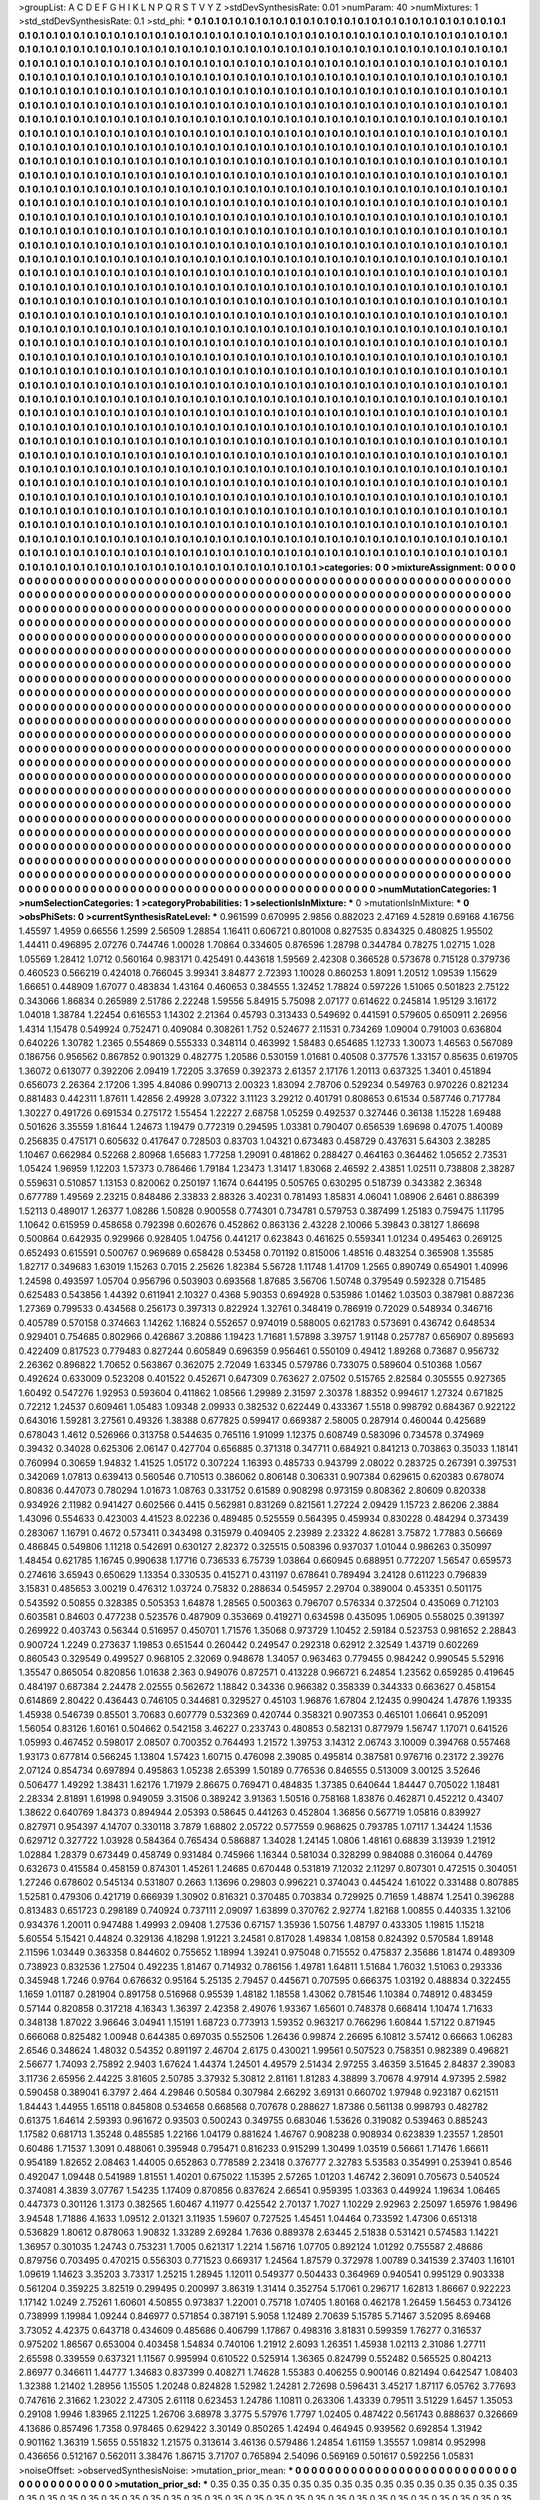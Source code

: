 >groupList:
A C D E F G H I K L
N P Q R S T V Y Z 
>stdDevSynthesisRate:
0.01 
>numParam:
40
>numMixtures:
1
>std_stdDevSynthesisRate:
0.1
>std_phi:
***
0.1 0.1 0.1 0.1 0.1 0.1 0.1 0.1 0.1 0.1
0.1 0.1 0.1 0.1 0.1 0.1 0.1 0.1 0.1 0.1
0.1 0.1 0.1 0.1 0.1 0.1 0.1 0.1 0.1 0.1
0.1 0.1 0.1 0.1 0.1 0.1 0.1 0.1 0.1 0.1
0.1 0.1 0.1 0.1 0.1 0.1 0.1 0.1 0.1 0.1
0.1 0.1 0.1 0.1 0.1 0.1 0.1 0.1 0.1 0.1
0.1 0.1 0.1 0.1 0.1 0.1 0.1 0.1 0.1 0.1
0.1 0.1 0.1 0.1 0.1 0.1 0.1 0.1 0.1 0.1
0.1 0.1 0.1 0.1 0.1 0.1 0.1 0.1 0.1 0.1
0.1 0.1 0.1 0.1 0.1 0.1 0.1 0.1 0.1 0.1
0.1 0.1 0.1 0.1 0.1 0.1 0.1 0.1 0.1 0.1
0.1 0.1 0.1 0.1 0.1 0.1 0.1 0.1 0.1 0.1
0.1 0.1 0.1 0.1 0.1 0.1 0.1 0.1 0.1 0.1
0.1 0.1 0.1 0.1 0.1 0.1 0.1 0.1 0.1 0.1
0.1 0.1 0.1 0.1 0.1 0.1 0.1 0.1 0.1 0.1
0.1 0.1 0.1 0.1 0.1 0.1 0.1 0.1 0.1 0.1
0.1 0.1 0.1 0.1 0.1 0.1 0.1 0.1 0.1 0.1
0.1 0.1 0.1 0.1 0.1 0.1 0.1 0.1 0.1 0.1
0.1 0.1 0.1 0.1 0.1 0.1 0.1 0.1 0.1 0.1
0.1 0.1 0.1 0.1 0.1 0.1 0.1 0.1 0.1 0.1
0.1 0.1 0.1 0.1 0.1 0.1 0.1 0.1 0.1 0.1
0.1 0.1 0.1 0.1 0.1 0.1 0.1 0.1 0.1 0.1
0.1 0.1 0.1 0.1 0.1 0.1 0.1 0.1 0.1 0.1
0.1 0.1 0.1 0.1 0.1 0.1 0.1 0.1 0.1 0.1
0.1 0.1 0.1 0.1 0.1 0.1 0.1 0.1 0.1 0.1
0.1 0.1 0.1 0.1 0.1 0.1 0.1 0.1 0.1 0.1
0.1 0.1 0.1 0.1 0.1 0.1 0.1 0.1 0.1 0.1
0.1 0.1 0.1 0.1 0.1 0.1 0.1 0.1 0.1 0.1
0.1 0.1 0.1 0.1 0.1 0.1 0.1 0.1 0.1 0.1
0.1 0.1 0.1 0.1 0.1 0.1 0.1 0.1 0.1 0.1
0.1 0.1 0.1 0.1 0.1 0.1 0.1 0.1 0.1 0.1
0.1 0.1 0.1 0.1 0.1 0.1 0.1 0.1 0.1 0.1
0.1 0.1 0.1 0.1 0.1 0.1 0.1 0.1 0.1 0.1
0.1 0.1 0.1 0.1 0.1 0.1 0.1 0.1 0.1 0.1
0.1 0.1 0.1 0.1 0.1 0.1 0.1 0.1 0.1 0.1
0.1 0.1 0.1 0.1 0.1 0.1 0.1 0.1 0.1 0.1
0.1 0.1 0.1 0.1 0.1 0.1 0.1 0.1 0.1 0.1
0.1 0.1 0.1 0.1 0.1 0.1 0.1 0.1 0.1 0.1
0.1 0.1 0.1 0.1 0.1 0.1 0.1 0.1 0.1 0.1
0.1 0.1 0.1 0.1 0.1 0.1 0.1 0.1 0.1 0.1
0.1 0.1 0.1 0.1 0.1 0.1 0.1 0.1 0.1 0.1
0.1 0.1 0.1 0.1 0.1 0.1 0.1 0.1 0.1 0.1
0.1 0.1 0.1 0.1 0.1 0.1 0.1 0.1 0.1 0.1
0.1 0.1 0.1 0.1 0.1 0.1 0.1 0.1 0.1 0.1
0.1 0.1 0.1 0.1 0.1 0.1 0.1 0.1 0.1 0.1
0.1 0.1 0.1 0.1 0.1 0.1 0.1 0.1 0.1 0.1
0.1 0.1 0.1 0.1 0.1 0.1 0.1 0.1 0.1 0.1
0.1 0.1 0.1 0.1 0.1 0.1 0.1 0.1 0.1 0.1
0.1 0.1 0.1 0.1 0.1 0.1 0.1 0.1 0.1 0.1
0.1 0.1 0.1 0.1 0.1 0.1 0.1 0.1 0.1 0.1
0.1 0.1 0.1 0.1 0.1 0.1 0.1 0.1 0.1 0.1
0.1 0.1 0.1 0.1 0.1 0.1 0.1 0.1 0.1 0.1
0.1 0.1 0.1 0.1 0.1 0.1 0.1 0.1 0.1 0.1
0.1 0.1 0.1 0.1 0.1 0.1 0.1 0.1 0.1 0.1
0.1 0.1 0.1 0.1 0.1 0.1 0.1 0.1 0.1 0.1
0.1 0.1 0.1 0.1 0.1 0.1 0.1 0.1 0.1 0.1
0.1 0.1 0.1 0.1 0.1 0.1 0.1 0.1 0.1 0.1
0.1 0.1 0.1 0.1 0.1 0.1 0.1 0.1 0.1 0.1
0.1 0.1 0.1 0.1 0.1 0.1 0.1 0.1 0.1 0.1
0.1 0.1 0.1 0.1 0.1 0.1 0.1 0.1 0.1 0.1
0.1 0.1 0.1 0.1 0.1 0.1 0.1 0.1 0.1 0.1
0.1 0.1 0.1 0.1 0.1 0.1 0.1 0.1 0.1 0.1
0.1 0.1 0.1 0.1 0.1 0.1 0.1 0.1 0.1 0.1
0.1 0.1 0.1 0.1 0.1 0.1 0.1 0.1 0.1 0.1
0.1 0.1 0.1 0.1 0.1 0.1 0.1 0.1 0.1 0.1
0.1 0.1 0.1 0.1 0.1 0.1 0.1 0.1 0.1 0.1
0.1 0.1 0.1 0.1 0.1 0.1 0.1 0.1 0.1 0.1
0.1 0.1 0.1 0.1 0.1 0.1 0.1 0.1 0.1 0.1
0.1 0.1 0.1 0.1 0.1 0.1 0.1 0.1 0.1 0.1
0.1 0.1 0.1 0.1 0.1 0.1 0.1 0.1 0.1 0.1
0.1 0.1 0.1 0.1 0.1 0.1 0.1 0.1 0.1 0.1
0.1 0.1 0.1 0.1 0.1 0.1 0.1 0.1 0.1 0.1
0.1 0.1 0.1 0.1 0.1 0.1 0.1 0.1 0.1 0.1
0.1 0.1 0.1 0.1 0.1 0.1 0.1 0.1 0.1 0.1
0.1 0.1 0.1 0.1 0.1 0.1 0.1 0.1 0.1 0.1
0.1 0.1 0.1 0.1 0.1 0.1 0.1 0.1 0.1 0.1
0.1 0.1 0.1 0.1 0.1 0.1 0.1 0.1 0.1 0.1
0.1 0.1 0.1 0.1 0.1 0.1 0.1 0.1 0.1 0.1
0.1 0.1 0.1 0.1 0.1 0.1 0.1 0.1 0.1 0.1
0.1 0.1 0.1 0.1 0.1 0.1 0.1 0.1 0.1 0.1
0.1 0.1 0.1 0.1 0.1 0.1 0.1 0.1 0.1 0.1
0.1 0.1 0.1 0.1 0.1 0.1 0.1 0.1 0.1 0.1
0.1 0.1 0.1 0.1 0.1 0.1 0.1 0.1 0.1 0.1
0.1 0.1 0.1 0.1 0.1 0.1 0.1 0.1 0.1 0.1
0.1 0.1 0.1 0.1 0.1 0.1 0.1 0.1 0.1 0.1
0.1 0.1 0.1 0.1 0.1 0.1 0.1 0.1 0.1 0.1
0.1 0.1 0.1 0.1 0.1 0.1 0.1 0.1 0.1 0.1
0.1 0.1 0.1 0.1 0.1 0.1 0.1 0.1 0.1 0.1
0.1 0.1 0.1 0.1 0.1 0.1 0.1 0.1 0.1 0.1
0.1 0.1 0.1 0.1 0.1 0.1 0.1 0.1 0.1 0.1
0.1 0.1 0.1 0.1 0.1 0.1 0.1 0.1 0.1 0.1
0.1 0.1 0.1 0.1 0.1 0.1 0.1 0.1 0.1 0.1
0.1 0.1 0.1 0.1 0.1 0.1 0.1 0.1 0.1 0.1
0.1 0.1 0.1 0.1 0.1 0.1 0.1 0.1 0.1 0.1
0.1 0.1 0.1 0.1 0.1 0.1 0.1 0.1 0.1 0.1
0.1 0.1 0.1 0.1 0.1 0.1 0.1 0.1 0.1 0.1
0.1 0.1 0.1 0.1 0.1 0.1 0.1 0.1 0.1 0.1
0.1 0.1 0.1 0.1 0.1 0.1 0.1 0.1 0.1 0.1
0.1 0.1 0.1 0.1 0.1 0.1 0.1 0.1 0.1 0.1
0.1 0.1 0.1 0.1 0.1 0.1 0.1 0.1 0.1 0.1
0.1 0.1 0.1 0.1 0.1 0.1 0.1 0.1 0.1 0.1
0.1 0.1 0.1 0.1 0.1 0.1 0.1 0.1 0.1 0.1
0.1 0.1 0.1 0.1 0.1 0.1 0.1 0.1 0.1 0.1
0.1 0.1 0.1 0.1 0.1 0.1 0.1 0.1 0.1 0.1
0.1 0.1 0.1 0.1 0.1 0.1 0.1 0.1 0.1 0.1
0.1 0.1 0.1 0.1 0.1 0.1 0.1 0.1 0.1 0.1
0.1 0.1 0.1 0.1 0.1 0.1 0.1 0.1 0.1 0.1
0.1 0.1 0.1 0.1 0.1 0.1 0.1 0.1 0.1 0.1
0.1 0.1 0.1 0.1 0.1 0.1 0.1 0.1 0.1 0.1
0.1 0.1 0.1 0.1 0.1 0.1 0.1 0.1 0.1 0.1
0.1 0.1 0.1 0.1 0.1 0.1 0.1 0.1 0.1 0.1
0.1 0.1 0.1 0.1 0.1 0.1 0.1 0.1 0.1 0.1
0.1 0.1 0.1 0.1 0.1 0.1 0.1 0.1 0.1 0.1
0.1 0.1 0.1 0.1 0.1 0.1 0.1 0.1 0.1 0.1
0.1 0.1 0.1 0.1 0.1 0.1 0.1 0.1 0.1 0.1
0.1 0.1 0.1 0.1 0.1 0.1 0.1 0.1 0.1 0.1
0.1 0.1 0.1 0.1 0.1 0.1 0.1 0.1 0.1 0.1
0.1 0.1 0.1 0.1 0.1 0.1 0.1 0.1 0.1 0.1
0.1 0.1 0.1 0.1 0.1 0.1 0.1 0.1 0.1 0.1
0.1 0.1 0.1 0.1 0.1 0.1 0.1 0.1 0.1 0.1
0.1 0.1 0.1 0.1 0.1 0.1 0.1 0.1 0.1 0.1
0.1 0.1 0.1 0.1 0.1 0.1 0.1 0.1 0.1 0.1
0.1 0.1 0.1 0.1 0.1 0.1 0.1 0.1 0.1 0.1
0.1 0.1 0.1 0.1 0.1 0.1 0.1 0.1 0.1 0.1
0.1 0.1 0.1 0.1 0.1 0.1 0.1 0.1 0.1 0.1
0.1 0.1 0.1 0.1 0.1 0.1 0.1 0.1 0.1 0.1
0.1 0.1 0.1 0.1 0.1 0.1 0.1 0.1 0.1 0.1
0.1 0.1 0.1 0.1 0.1 0.1 0.1 0.1 0.1 0.1
0.1 0.1 0.1 0.1 0.1 0.1 0.1 0.1 0.1 0.1
0.1 0.1 0.1 0.1 0.1 0.1 0.1 0.1 0.1 0.1
0.1 0.1 0.1 0.1 0.1 0.1 0.1 0.1 0.1 0.1
0.1 0.1 0.1 0.1 0.1 0.1 0.1 0.1 0.1 0.1
0.1 0.1 0.1 0.1 0.1 0.1 0.1 0.1 0.1 0.1
0.1 0.1 0.1 0.1 0.1 0.1 0.1 0.1 0.1 0.1
0.1 0.1 0.1 0.1 0.1 0.1 0.1 0.1 0.1 0.1
0.1 0.1 0.1 0.1 0.1 0.1 0.1 0.1 0.1 0.1
0.1 0.1 0.1 0.1 0.1 0.1 0.1 0.1 0.1 0.1
0.1 0.1 0.1 0.1 0.1 0.1 0.1 0.1 0.1 0.1
0.1 0.1 0.1 0.1 0.1 0.1 0.1 0.1 0.1 0.1
0.1 0.1 0.1 0.1 0.1 0.1 0.1 0.1 0.1 0.1
0.1 0.1 0.1 0.1 0.1 0.1 0.1 0.1 0.1 0.1
0.1 0.1 0.1 
>categories:
0 0
>mixtureAssignment:
0 0 0 0 0 0 0 0 0 0 0 0 0 0 0 0 0 0 0 0 0 0 0 0 0 0 0 0 0 0 0 0 0 0 0 0 0 0 0 0 0 0 0 0 0 0 0 0 0 0
0 0 0 0 0 0 0 0 0 0 0 0 0 0 0 0 0 0 0 0 0 0 0 0 0 0 0 0 0 0 0 0 0 0 0 0 0 0 0 0 0 0 0 0 0 0 0 0 0 0
0 0 0 0 0 0 0 0 0 0 0 0 0 0 0 0 0 0 0 0 0 0 0 0 0 0 0 0 0 0 0 0 0 0 0 0 0 0 0 0 0 0 0 0 0 0 0 0 0 0
0 0 0 0 0 0 0 0 0 0 0 0 0 0 0 0 0 0 0 0 0 0 0 0 0 0 0 0 0 0 0 0 0 0 0 0 0 0 0 0 0 0 0 0 0 0 0 0 0 0
0 0 0 0 0 0 0 0 0 0 0 0 0 0 0 0 0 0 0 0 0 0 0 0 0 0 0 0 0 0 0 0 0 0 0 0 0 0 0 0 0 0 0 0 0 0 0 0 0 0
0 0 0 0 0 0 0 0 0 0 0 0 0 0 0 0 0 0 0 0 0 0 0 0 0 0 0 0 0 0 0 0 0 0 0 0 0 0 0 0 0 0 0 0 0 0 0 0 0 0
0 0 0 0 0 0 0 0 0 0 0 0 0 0 0 0 0 0 0 0 0 0 0 0 0 0 0 0 0 0 0 0 0 0 0 0 0 0 0 0 0 0 0 0 0 0 0 0 0 0
0 0 0 0 0 0 0 0 0 0 0 0 0 0 0 0 0 0 0 0 0 0 0 0 0 0 0 0 0 0 0 0 0 0 0 0 0 0 0 0 0 0 0 0 0 0 0 0 0 0
0 0 0 0 0 0 0 0 0 0 0 0 0 0 0 0 0 0 0 0 0 0 0 0 0 0 0 0 0 0 0 0 0 0 0 0 0 0 0 0 0 0 0 0 0 0 0 0 0 0
0 0 0 0 0 0 0 0 0 0 0 0 0 0 0 0 0 0 0 0 0 0 0 0 0 0 0 0 0 0 0 0 0 0 0 0 0 0 0 0 0 0 0 0 0 0 0 0 0 0
0 0 0 0 0 0 0 0 0 0 0 0 0 0 0 0 0 0 0 0 0 0 0 0 0 0 0 0 0 0 0 0 0 0 0 0 0 0 0 0 0 0 0 0 0 0 0 0 0 0
0 0 0 0 0 0 0 0 0 0 0 0 0 0 0 0 0 0 0 0 0 0 0 0 0 0 0 0 0 0 0 0 0 0 0 0 0 0 0 0 0 0 0 0 0 0 0 0 0 0
0 0 0 0 0 0 0 0 0 0 0 0 0 0 0 0 0 0 0 0 0 0 0 0 0 0 0 0 0 0 0 0 0 0 0 0 0 0 0 0 0 0 0 0 0 0 0 0 0 0
0 0 0 0 0 0 0 0 0 0 0 0 0 0 0 0 0 0 0 0 0 0 0 0 0 0 0 0 0 0 0 0 0 0 0 0 0 0 0 0 0 0 0 0 0 0 0 0 0 0
0 0 0 0 0 0 0 0 0 0 0 0 0 0 0 0 0 0 0 0 0 0 0 0 0 0 0 0 0 0 0 0 0 0 0 0 0 0 0 0 0 0 0 0 0 0 0 0 0 0
0 0 0 0 0 0 0 0 0 0 0 0 0 0 0 0 0 0 0 0 0 0 0 0 0 0 0 0 0 0 0 0 0 0 0 0 0 0 0 0 0 0 0 0 0 0 0 0 0 0
0 0 0 0 0 0 0 0 0 0 0 0 0 0 0 0 0 0 0 0 0 0 0 0 0 0 0 0 0 0 0 0 0 0 0 0 0 0 0 0 0 0 0 0 0 0 0 0 0 0
0 0 0 0 0 0 0 0 0 0 0 0 0 0 0 0 0 0 0 0 0 0 0 0 0 0 0 0 0 0 0 0 0 0 0 0 0 0 0 0 0 0 0 0 0 0 0 0 0 0
0 0 0 0 0 0 0 0 0 0 0 0 0 0 0 0 0 0 0 0 0 0 0 0 0 0 0 0 0 0 0 0 0 0 0 0 0 0 0 0 0 0 0 0 0 0 0 0 0 0
0 0 0 0 0 0 0 0 0 0 0 0 0 0 0 0 0 0 0 0 0 0 0 0 0 0 0 0 0 0 0 0 0 0 0 0 0 0 0 0 0 0 0 0 0 0 0 0 0 0
0 0 0 0 0 0 0 0 0 0 0 0 0 0 0 0 0 0 0 0 0 0 0 0 0 0 0 0 0 0 0 0 0 0 0 0 0 0 0 0 0 0 0 0 0 0 0 0 0 0
0 0 0 0 0 0 0 0 0 0 0 0 0 0 0 0 0 0 0 0 0 0 0 0 0 0 0 0 0 0 0 0 0 0 0 0 0 0 0 0 0 0 0 0 0 0 0 0 0 0
0 0 0 0 0 0 0 0 0 0 0 0 0 0 0 0 0 0 0 0 0 0 0 0 0 0 0 0 0 0 0 0 0 0 0 0 0 0 0 0 0 0 0 0 0 0 0 0 0 0
0 0 0 0 0 0 0 0 0 0 0 0 0 0 0 0 0 0 0 0 0 0 0 0 0 0 0 0 0 0 0 0 0 0 0 0 0 0 0 0 0 0 0 0 0 0 0 0 0 0
0 0 0 0 0 0 0 0 0 0 0 0 0 0 0 0 0 0 0 0 0 0 0 0 0 0 0 0 0 0 0 0 0 0 0 0 0 0 0 0 0 0 0 0 0 0 0 0 0 0
0 0 0 0 0 0 0 0 0 0 0 0 0 0 0 0 0 0 0 0 0 0 0 0 0 0 0 0 0 0 0 0 0 0 0 0 0 0 0 0 0 0 0 0 0 0 0 0 0 0
0 0 0 0 0 0 0 0 0 0 0 0 0 0 0 0 0 0 0 0 0 0 0 0 0 0 0 0 0 0 0 0 0 0 0 0 0 0 0 0 0 0 0 0 0 0 0 0 0 0
0 0 0 0 0 0 0 0 0 0 0 0 0 0 0 0 0 0 0 0 0 0 0 0 0 0 0 0 0 0 0 0 0 0 0 0 0 0 0 0 0 0 0 0 0 0 0 0 0 0
0 0 0 0 0 0 0 0 0 0 0 0 0 
>numMutationCategories:
1
>numSelectionCategories:
1
>categoryProbabilities:
1 
>selectionIsInMixture:
***
0 
>mutationIsInMixture:
***
0 
>obsPhiSets:
0
>currentSynthesisRateLevel:
***
0.961599 0.670995 2.9856 0.882023 2.47169 4.52819 0.69168 4.16756 1.45597 1.4959
0.66556 1.2599 2.56509 1.28854 1.16411 0.606721 0.801008 0.827535 0.834325 0.480825
1.95502 1.44411 0.496895 2.07276 0.744746 1.00028 1.70864 0.334605 0.876596 1.28798
0.344784 0.78275 1.02715 1.028 1.05569 1.28412 1.0712 0.560164 0.983171 0.425491
0.443618 1.59569 2.42308 0.366528 0.573678 0.715128 0.379736 0.460523 0.566219 0.424018
0.766045 3.99341 3.84877 2.72393 1.10028 0.860253 1.8091 1.20512 1.09539 1.15629
1.66651 0.448909 1.67077 0.483834 1.43164 0.460653 0.384555 1.32452 1.78824 0.597226
1.51065 0.501823 2.75122 0.343066 1.86834 0.265989 2.51786 2.22248 1.59556 5.84915
5.75098 2.07177 0.614622 0.245814 1.95129 3.16172 1.04018 1.38784 1.22454 0.616553
1.14302 2.21364 0.45793 0.313433 0.549692 0.441591 0.579605 0.650911 2.26956 1.4314
1.15478 0.549924 0.752471 0.409084 0.308261 1.752 0.524677 2.11531 0.734269 1.09004
0.791003 0.636804 0.640226 1.30782 1.2365 0.554869 0.555333 0.348114 0.463992 1.58483
0.654685 1.12733 1.30073 1.46563 0.567089 0.186756 0.956562 0.867852 0.901329 0.482775
1.20586 0.530159 1.01681 0.40508 0.377576 1.33157 0.85635 0.619705 1.36072 0.613077
0.392206 2.09419 1.72205 3.37659 0.392373 2.61357 2.17176 1.20113 0.637325 1.3401
0.451894 0.656073 2.26364 2.17206 1.395 4.84086 0.990713 2.00323 1.83094 2.78706
0.529234 0.549763 0.970226 0.821234 0.881483 0.442311 1.87611 1.42856 2.49928 3.07322
3.11123 3.29212 0.401791 0.808653 0.61534 0.587746 0.717784 1.30227 0.491726 0.691534
0.275172 1.55454 1.22227 2.68758 1.05259 0.492537 0.327446 0.36138 1.15228 1.69488
0.501626 3.35559 1.81644 1.24673 1.19479 0.772319 0.294595 1.03381 0.790407 0.656539
1.69698 0.47075 1.40089 0.256835 0.475171 0.605632 0.417647 0.728503 0.83703 1.04321
0.673483 0.458729 0.437631 5.64303 2.38285 1.10467 0.662984 0.52268 2.80968 1.65683
1.77258 1.29091 0.481862 0.288427 0.464163 0.364462 1.05652 2.73531 1.05424 1.96959
1.12203 1.57373 0.786466 1.79184 1.23473 1.31417 1.83068 2.46592 2.43851 1.02511
0.738808 2.38287 0.559631 0.510857 1.13153 0.820062 0.250197 1.1674 0.644195 0.505765
0.630295 0.518739 0.343382 2.36348 0.677789 1.49569 2.23215 0.848486 2.33833 2.88326
3.40231 0.781493 1.85831 4.06041 1.08906 2.6461 0.886399 1.52113 0.489017 1.26377
1.08286 1.50828 0.900558 0.774301 0.734781 0.579753 0.387499 1.25183 0.759475 1.11795
1.10642 0.615959 0.458658 0.792398 0.602676 0.452862 0.863136 2.43228 2.10066 5.39843
0.38127 1.86698 0.500864 0.642935 0.929966 0.928405 1.04756 0.441217 0.623843 0.461625
0.559341 1.01234 0.495463 0.269125 0.652493 0.615591 0.500767 0.969689 0.658428 0.53458
0.701192 0.815006 1.48516 0.483254 0.365908 1.35585 1.82717 0.349683 1.63019 1.15263
0.7015 2.25626 1.82384 5.56728 1.11748 1.41709 1.2565 0.890749 0.654901 1.40996
1.24598 0.493597 1.05704 0.956796 0.503903 0.693568 1.87685 3.56706 1.50748 0.379549
0.592328 0.715485 0.625483 0.543856 1.44392 0.611941 2.10327 0.4368 5.90353 0.694928
0.535986 1.01462 1.03503 0.387981 0.887236 1.27369 0.799533 0.434568 0.256173 0.397313
0.822924 1.32761 0.348419 0.786919 0.72029 0.548934 0.346716 0.405789 0.570158 0.374663
1.14262 1.16824 0.552657 0.974019 0.588005 0.621783 0.573691 0.436742 0.648534 0.929401
0.754685 0.802966 0.426867 3.20886 1.19423 1.71681 1.57898 3.39757 1.91148 0.257787
0.656907 0.895693 0.422409 0.817523 0.779483 0.827244 0.605849 0.696359 0.956461 0.550109
0.49412 1.89268 0.73687 0.956732 2.26362 0.896822 1.70652 0.563867 0.362075 2.72049
1.63345 0.579786 0.733075 0.589604 0.510368 1.0567 0.492624 0.633009 0.523208 0.401522
0.452671 0.647309 0.763627 2.07502 0.515765 2.82584 0.305555 0.927365 1.60492 0.547276
1.92953 0.593604 0.411862 1.08566 1.29989 2.31597 2.30378 1.88352 0.994617 1.27324
0.671825 0.72212 1.24537 0.609461 1.05483 1.09348 2.09933 0.382532 0.622449 0.433367
1.5518 0.998792 0.684367 0.922122 0.643016 1.59281 3.27561 0.49326 1.38388 0.677825
0.599417 0.669387 2.58005 0.287914 0.460044 0.425689 0.678043 1.4612 0.526966 0.313758
0.544635 0.765116 1.91099 1.12375 0.608749 0.583096 0.734578 0.374969 0.39432 0.34028
0.625306 2.06147 0.427704 0.656885 0.371318 0.347711 0.684921 0.841213 0.703863 0.35033
1.18141 0.760994 0.30659 1.94832 1.41525 1.05172 0.307224 1.16393 0.485733 0.943799
2.08022 0.283725 0.267391 0.397531 0.342069 1.07813 0.639413 0.560546 0.710513 0.386062
0.806148 0.306331 0.907384 0.629615 0.620383 0.678074 0.80836 0.447073 0.780294 1.01673
1.08763 0.331752 0.61589 0.908298 0.973159 0.808362 2.80609 0.820338 0.934926 2.11982
0.941427 0.602566 0.4415 0.562981 0.831269 0.821561 1.27224 2.09429 1.15723 2.86206
2.3884 1.43096 0.554633 0.423003 4.41523 8.02236 0.489485 0.525559 0.564395 0.459934
0.830228 0.484294 0.373439 0.283067 1.16791 0.4672 0.573411 0.343498 0.315979 0.409405
2.23989 2.23322 4.86281 3.75872 1.77883 0.56669 0.486845 0.549806 1.11218 0.542691
0.630127 2.82372 0.325515 0.508396 0.937037 1.01044 0.986263 0.350997 1.48454 0.621785
1.16745 0.990638 1.17716 0.736533 6.75739 1.03864 0.660945 0.688951 0.772207 1.56547
0.659573 0.274616 3.65943 0.650629 1.13354 0.330535 0.415271 0.431197 0.678641 0.789494
3.24128 0.611223 0.796839 3.15831 0.485653 3.00219 0.476312 1.03724 0.75832 0.288634
0.545957 2.29704 0.389004 0.453351 0.501175 0.543592 0.50855 0.328385 0.505353 1.64878
1.28565 0.500363 0.796707 0.576334 0.372504 0.435069 0.712103 0.603581 0.84603 0.477238
0.523576 0.487909 0.353669 0.419271 0.634598 0.435095 1.06905 0.558025 0.391397 0.269922
0.403743 0.56344 0.516957 0.450701 1.71576 1.35068 0.973729 1.10452 2.59184 0.523753
0.981652 2.28843 0.900724 1.2249 0.273637 1.19853 0.651544 0.260442 0.249547 0.292318
0.62912 2.32549 1.43719 0.602269 0.860543 0.329549 0.499527 0.968105 2.32069 0.948678
1.34057 0.963463 0.779455 0.984242 0.990545 5.52916 1.35547 0.865054 0.820856 1.01638
2.363 0.949076 0.872571 0.413228 0.966721 6.24854 1.23562 0.659285 0.419645 0.484197
0.687384 2.24478 2.02555 0.562672 1.18842 0.34336 0.966382 0.358339 0.344333 0.663627
0.458154 0.614869 2.80422 0.436443 0.746105 0.344681 0.329527 0.45103 1.96876 1.67804
2.12435 0.990424 1.47876 1.19335 1.45938 0.546739 0.85501 3.70683 0.607779 0.532369
0.420744 0.358321 0.907353 0.465101 1.06641 0.952091 1.56054 0.83126 1.60161 0.504662
0.542158 3.46227 0.233743 0.480853 0.582131 0.877979 1.56747 1.17071 0.641526 1.05993
0.467452 0.598017 2.08507 0.700352 0.764493 1.21572 1.39753 3.14312 2.06743 3.10009
0.394768 0.557468 1.93173 0.677814 0.566245 1.13804 1.57423 1.60715 0.476098 2.39085
0.495814 0.387581 0.976716 0.23172 2.39276 2.07124 0.854734 0.697894 0.495863 1.05238
2.65399 1.50189 0.776536 0.846555 0.513009 3.00125 3.52646 0.506477 1.49292 1.38431
1.62176 1.71979 2.86675 0.769471 0.484835 1.37385 0.640644 1.84447 0.705022 1.18481
2.28334 2.81891 1.61998 0.949059 3.31506 0.389242 3.91363 1.50516 0.758168 1.83876
0.462871 0.452212 0.43407 1.38622 0.640769 1.84373 0.894944 2.05393 0.58645 0.441263
0.452804 1.36856 0.567719 1.05816 0.839927 0.827971 0.954397 4.14707 0.330118 3.7879
1.68802 2.05722 0.577559 0.968625 0.793785 1.07117 1.34424 1.1536 0.629712 0.327722
1.03928 0.584364 0.765434 0.586887 1.34028 1.24145 1.0806 1.48161 0.68839 3.13939
1.21912 1.02884 1.28379 0.673449 0.458749 0.931484 0.745966 1.16344 0.581034 0.328299
0.984088 0.316064 0.44769 0.632673 0.415584 0.458159 0.874301 1.45261 1.24685 0.670448
0.531819 7.12032 2.11297 0.807301 0.472515 0.304051 1.27246 0.678602 0.545134 0.531807
0.2663 1.13696 0.29803 0.996221 0.374043 0.445424 1.61022 0.331488 0.807885 1.52581
0.479306 0.421719 0.666939 1.30902 0.816321 0.370485 0.703834 0.729925 0.71659 1.48874
1.2541 0.396288 0.813483 0.651723 0.298189 0.740924 0.737111 2.09097 1.63899 0.370762
2.92774 1.82168 1.00855 0.440335 1.32106 0.934376 1.20011 0.947488 1.49993 2.09408
1.27536 0.67157 1.35936 1.50756 1.48797 0.433305 1.19815 1.15218 5.60554 5.15421
0.44824 0.329136 4.18298 1.91221 3.24581 0.817028 1.49834 1.08158 0.824392 0.570584
1.89148 2.11596 1.03449 0.363358 0.844602 0.755652 1.18994 1.39241 0.975048 0.715552
0.475837 2.35686 1.81474 0.489309 0.738923 0.832536 1.27504 0.492235 1.81467 0.714932
0.786156 1.49781 1.64811 1.51684 1.76032 1.51063 0.293336 0.345948 1.7246 0.9764
0.676632 0.95164 5.25135 2.79457 0.445671 0.707595 0.666375 1.03192 0.488834 0.322455
1.1659 1.01187 0.281904 0.891758 0.516968 0.95539 1.48182 1.18558 1.43062 0.781546
1.10384 0.748912 0.483459 0.57144 0.820858 0.317218 4.16343 1.36397 2.42358 2.49076
1.93367 1.65601 0.748378 0.668414 1.10474 1.71633 0.348138 1.87022 3.96646 3.04941
1.15191 1.68723 0.773913 1.59352 0.963217 0.766296 1.60844 1.57122 0.871945 0.666068
0.825482 1.00948 0.644385 0.697035 0.552506 1.26436 0.99874 2.26695 6.10812 3.57412
0.66663 1.06283 2.6546 0.348624 1.48032 0.54352 0.891197 2.46704 2.6175 0.430021
1.99561 0.507523 0.758351 0.982389 0.496821 2.56677 1.74093 2.75892 2.9403 1.67624
1.44374 1.24501 4.49579 2.51434 2.97255 3.46359 3.51645 2.84837 2.39083 3.11736
2.65956 2.44225 3.81605 2.50785 3.37932 5.30812 2.81161 1.81283 4.38899 3.70678
4.97914 4.97395 2.5982 0.590458 0.389041 6.3797 2.464 4.29846 0.50584 0.307984
2.66292 3.69131 0.660702 1.97948 0.923187 0.621511 1.84443 1.44955 1.65118 0.845808
0.534658 0.668568 0.707678 0.288627 1.87386 0.561138 0.998793 0.482782 0.61375 1.64614
2.59393 0.961672 0.93503 0.500243 0.349755 0.683046 1.53626 0.319082 0.539463 0.885243
1.17582 0.681713 1.35248 0.485585 1.22166 1.04179 0.881624 1.46767 0.908238 0.908934
0.623839 1.23557 1.28501 0.60486 1.71537 1.3091 0.488061 0.395948 0.795471 0.816233
0.915299 1.30499 1.03519 0.56661 1.71476 1.66611 0.954189 1.82652 2.08463 1.44005
0.652863 0.778589 2.23418 0.376777 2.32783 5.53583 0.354991 0.253941 0.8546 0.492047
1.09448 0.541989 1.81551 1.40201 0.675022 1.15395 2.57265 1.01203 1.46742 2.36091
0.705673 0.540524 0.374081 4.3839 3.07767 1.54235 1.17409 0.870856 0.837624 2.66541
0.959395 1.03363 0.449924 1.19634 1.06465 0.447373 0.301126 1.3173 0.382565 1.60467
4.11977 0.425542 2.70137 1.7027 1.10229 2.92963 2.25097 1.65976 1.98496 3.94548
1.71886 4.1633 1.09512 2.01321 3.11935 1.59607 0.727525 1.45451 1.04464 0.733592
1.47306 0.651318 0.536829 1.80612 0.878063 1.90832 1.33289 2.69284 1.7636 0.889378
2.63445 2.51838 0.531421 0.574583 1.14221 1.36957 0.301035 1.24743 0.753231 1.7005
0.621317 1.2214 1.56716 1.07705 0.892124 1.01292 0.755587 2.48686 0.879756 0.703495
0.470215 0.556303 0.771523 0.669317 1.24564 1.87579 0.372978 1.00789 0.341539 2.37403
1.16101 1.09619 1.14623 3.35203 3.73317 1.25215 1.28945 1.12011 0.549377 0.504433
0.364969 0.940541 0.995129 0.903338 0.561204 0.359225 3.82519 0.299495 0.200997 3.86319
1.31414 0.352754 5.17061 0.296717 1.62813 1.86667 0.922223 1.17142 1.0249 2.75261
1.60601 4.50855 0.973837 1.22001 0.75718 1.07405 1.80168 0.462178 1.26459 1.56453
0.734126 0.738999 1.19984 1.09244 0.846977 0.571854 0.387191 5.9058 1.12489 2.70639
5.15785 5.71467 3.52095 8.69468 3.73052 4.42375 0.643718 0.434609 0.485686 0.406799
1.17867 0.498316 3.81831 0.599359 1.76277 0.316537 0.975202 1.86567 0.653004 0.403458
1.54834 0.740106 1.21912 2.6093 1.26351 1.45938 1.02113 2.31086 1.27711 2.65598
0.339559 0.637321 1.11567 0.995994 0.610522 0.525914 1.36365 0.824799 0.552482 0.565525
0.804213 2.86977 0.346611 1.44777 1.34683 0.837399 0.408271 1.74628 1.55383 0.406255
0.900146 0.821494 0.642547 1.08403 1.32388 1.21402 1.28956 1.15505 1.20248 0.824828
1.52982 1.24281 2.72698 0.596431 3.45217 1.87117 6.05762 3.77693 0.747616 2.31662
1.23022 2.47305 2.61118 0.623453 1.24786 1.10811 0.263306 1.43339 0.79511 3.51229
1.6457 1.35053 0.29108 1.9946 1.83965 2.11225 1.26706 3.68978 3.3775 5.57976
1.7797 1.02405 0.487422 0.561743 0.888637 0.326669 4.13686 0.857496 1.7358 0.978465
0.629422 3.30149 0.850265 1.42494 0.464945 0.939562 0.692854 1.31942 0.901162 1.36319
1.5655 0.551832 1.21575 0.313614 3.46136 0.579486 1.24854 1.61159 1.35557 1.09814
0.952998 0.436656 0.512167 0.562011 3.38476 1.86715 3.71707 0.765894 2.54096 0.569169
0.501617 0.592256 1.05831 
>noiseOffset:
>observedSynthesisNoise:
>mutation_prior_mean:
***
0 0 0 0 0 0 0 0 0 0
0 0 0 0 0 0 0 0 0 0
0 0 0 0 0 0 0 0 0 0
0 0 0 0 0 0 0 0 0 0
>mutation_prior_sd:
***
0.35 0.35 0.35 0.35 0.35 0.35 0.35 0.35 0.35 0.35
0.35 0.35 0.35 0.35 0.35 0.35 0.35 0.35 0.35 0.35
0.35 0.35 0.35 0.35 0.35 0.35 0.35 0.35 0.35 0.35
0.35 0.35 0.35 0.35 0.35 0.35 0.35 0.35 0.35 0.35
>std_NoiseOffset:
>std_csp:
0.028991 0.028991 0.028991 1.28392 0.144 0.248832 0.619174 0.0471859 0.0471859 0.0471859
0.619174 0.127402 0.127402 0.298598 0.04096 0.04096 0.04096 0.04096 0.04096 0.515978
0.06144 0.06144 0.06144 0.743008 0.0142497 0.0142497 0.0142497 0.0142497 0.0142497 0.0452985
0.0452985 0.0452985 0.0471859 0.0471859 0.0471859 0.049152 0.049152 0.049152 0.515978 1.28392
>currentMutationParameter:
***
-0.507358 -1.06454 -1.24394 -0.156772 0.810831 -0.591105 0.864809 0.292457 -0.416753 0.0715884
0.755755 1.57551 0.538267 -1.12803 1.14115 0.475806 -0.826602 0.43308 -0.0601719 0.323127
-0.122204 -0.408004 -1.01005 0.349029 1.7825 1.93145 0.729101 -0.407392 0.131633 -0.47273
-0.239092 -0.869674 -0.36022 -1.27049 -1.21488 0.425573 -0.314879 -0.820667 0.602333 -0.283052
>currentSelectionParameter:
***
0.17772 0.522075 0.327278 -0.240815 -0.293322 -0.193334 -0.72936 1.1963 0.17821 0.836789
-0.539176 1.29054 -0.427139 -0.0236975 0.221691 -0.408159 -0.757539 -0.354246 0.108874 -0.763303
-0.113914 1.00414 -0.428602 0.45506 1.87769 1.74185 1.6494 0.339336 1.90589 0.687747
0.0207595 0.746664 0.843996 0.189699 0.686787 0.0759193 0.470446 0.401255 -0.377469 -0.603057
>covarianceMatrix:
A
0.000184884	0	0	0	0	0	
0	0.000184884	0	0	0	0	
0	0	0.000184884	0	0	0	
0	0	0	0.000645766	0.00025356	0.00020239	
0	0	0	0.00025356	0.000970707	0.000226921	
0	0	0	0.00020239	0.000226921	0.000574827	
***
>covarianceMatrix:
C
0.032098	0	
0	0.032098	
***
>covarianceMatrix:
D
0.0036	0	
0	0.0036	
***
>covarianceMatrix:
E
0.0062208	0	
0	0.0062208	
***
>covarianceMatrix:
F
0.0154793	0	
0	0.0154793	
***
>covarianceMatrix:
G
0.000580475	0	0	0	0	0	
0	0.000580475	0	0	0	0	
0	0	0.000580475	0	0	0	
0	0	0	0.0029026	0.000204267	0.000184418	
0	0	0	0.000204267	0.000808312	0.000143124	
0	0	0	0.000184418	0.000143124	0.00174019	
***
>covarianceMatrix:
H
0.0154793	0	
0	0.0154793	
***
>covarianceMatrix:
I
0.00334354	0	0	0	
0	0.00334354	0	0	
0	0	0.012094	0.000110845	
0	0	0.000110845	0.00374935	
***
>covarianceMatrix:
K
0.00746496	0	
0	0.00746496	
***
>covarianceMatrix:
L
0.000324	0	0	0	0	0	0	0	0	0	
0	0.000324	0	0	0	0	0	0	0	0	
0	0	0.000324	0	0	0	0	0	0	0	
0	0	0	0.000324	0	0	0	0	0	0	
0	0	0	0	0.000324	0	0	0	0	0	
0	0	0	0	0	0.00434635	0.000473512	0.000548712	0.00052716	0.000760466	
0	0	0	0	0	0.000473512	0.00136016	0.000571312	0.000561108	0.000503922	
0	0	0	0	0	0.000548712	0.000571312	0.00104122	0.000547972	0.000622588	
0	0	0	0	0	0.00052716	0.000561108	0.000547972	0.00140824	0.000685666	
0	0	0	0	0	0.000760466	0.000503922	0.000622588	0.000685666	0.00189696	
***
>covarianceMatrix:
N
0.0128995	0	
0	0.0128995	
***
>covarianceMatrix:
P
0.00093312	0	0	0	0	0	
0	0.00093312	0	0	0	0	
0	0	0.00093312	0	0	0	
0	0	0	0.00182152	0.000579565	0.000572083	
0	0	0	0.000579565	0.00323921	0.00052918	
0	0	0	0.000572083	0.00052918	0.00154741	
***
>covarianceMatrix:
Q
0.0185752	0	
0	0.0185752	
***
>covarianceMatrix:
R
0.000208632	0	0	0	0	0	0	0	0	0	
0	0.000208632	0	0	0	0	0	0	0	0	
0	0	0.000208632	0	0	0	0	0	0	0	
0	0	0	0.000208632	0	0	0	0	0	0	
0	0	0	0	0.000208632	0	0	0	0	0	
0	0	0	0	0	0.0521996	-0.00241534	0.00350749	0.000280987	0.000341959	
0	0	0	0	0	-0.00241534	0.103014	-0.00240903	-2.95129e-05	0.00170202	
0	0	0	0	0	0.00350749	-0.00240903	0.020432	0.000670868	0.000995741	
0	0	0	0	0	0.000280987	-2.95129e-05	0.000670868	0.000974053	0.00020024	
0	0	0	0	0	0.000341959	0.00170202	0.000995741	0.00020024	0.0129577	
***
>covarianceMatrix:
S
0.000601837	0	0	0	0	0	
0	0.000601837	0	0	0	0	
0	0	0.000601837	0	0	0	
0	0	0	0.00267641	0.000308876	0.000505687	
0	0	0	0.000308876	0.00121367	0.000328589	
0	0	0	0.000505687	0.000328589	0.00211848	
***
>covarianceMatrix:
T
0.000580475	0	0	0	0	0	
0	0.000580475	0	0	0	0	
0	0	0.000580475	0	0	0	
0	0	0	0.00344087	0.000362473	0.000698919	
0	0	0	0.000362473	0.00102604	0.000346971	
0	0	0	0.000698919	0.000346971	0.00177897	
***
>covarianceMatrix:
V
0.000559872	0	0	0	0	0	
0	0.000559872	0	0	0	0	
0	0	0.000559872	0	0	0	
0	0	0	0.000932754	8.30222e-05	0.000132462	
0	0	0	8.30222e-05	0.00114178	0.000128416	
0	0	0	0.000132462	0.000128416	0.00101241	
***
>covarianceMatrix:
Y
0.0128995	0	
0	0.0128995	
***
>covarianceMatrix:
Z
0.032098	0	
0	0.032098	
***
